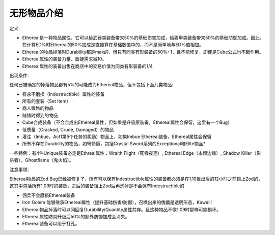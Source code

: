 .. _无形物品介绍:

无形物品介绍
===============================================================================

定义:

- Ethereal是一种物品属性，它可以给武器类装备带来50%的基础伤害加成，给盔甲类装备带来50%的基础防御加成。因此，在计算ED%时Ethereal的50%加成是直接算在基础数值中的，而不是简单地与ED%值相加。
- Ethereal的物品掉落时Durability都是max的，但只有同类有形装备的50%+1，且不能修复，即使是Cube公式也不起作用。
- Ethereal属性的装备力量、敏捷需求减10。
- Ethereal属性的装备出售在商店中的交易价值为同类有形装备的1/4

出现条件:

任何已被确定的掉落物品都有5%的可能成为Ethereal物品，但不包括下面几类物品:

- 有永不磨损（Indestructible）属性的装备
- 所有的套装（Set Item）
- 商人贩售的物品
- 赌博时得到的物品
- Cube合成装备（不会合成出Ethereal属性，但如果是升级原装备，Ethereal属性会保留，这里有一个Bug）
- 低质量（Cracked, Crude, Damaged）的物品
- 灌注（Imbue，Act1第5个任务的奖励）物品上，如果Imbue Ethereal装备，Ethereal属性会保留
- 所有不存在Durability的物品，如弩箭筒，包括Crystal Sword系列的Exceptional和Elite物品*

一些特例：有4件Unique装备必定是Ethreal属性：Wraith Flight（死零夜翔）, Ethereal Edge（永恒边缘）, Shadow Killer（影杀者），Ghostflame（鬼火焰）。

注意事项:

Ethereal物品的Zod Bug已经被修复了，所有可以保有Indestructible属性的装备都必须是在1.10推出后的12小时之前镶上Zod的，这其中包括所有1.09时的装备，之后的装备镶上Zod后再洗掉是不会保有Indestructible的

- 佣兵不会磨损Ethereal装备
- Iron Golem 能够继承Ethereal属性（提升基础伤害/防御），召唤出来的傀儡是透明形态，Kawaii!
- Ethereal物品掉落时可以同回复Durability/Quantity属性共存。且这种物品不像1.09时那样可能损坏。
- Ethereal属性防具升级后50%的额外防御加成会消失。
- Ethereal装备可以用于打孔。